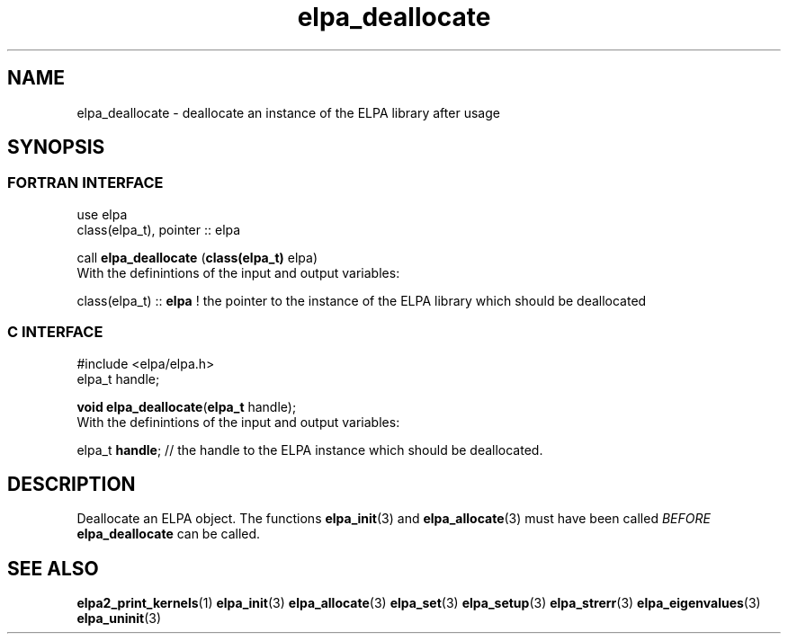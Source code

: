 .TH "elpa_deallocate" 3 "Sat Jun 3 2017" "ELPA" \" -*- nroff -*-
.ad l
.nh
.SH NAME
elpa_deallocate \- deallocate an instance of the ELPA library after usage
.br

.SH SYNOPSIS
.br
.SS FORTRAN INTERFACE
use elpa
.br
class(elpa_t), pointer :: elpa
.br

.RI  "call \fBelpa_deallocate\fP (\fBclass(elpa_t)\fP elpa)"
.br
.RI " "
.br
.RI "With the definintions of the input and output variables:"

.br
.RI "class(elpa_t) :: \fBelpa\fP  ! the pointer to the instance of the ELPA library which should be deallocated"
.br

.br
.SS C INTERFACE
#include <elpa/elpa.h>
.br
elpa_t handle;

.br
.RI "\fBvoid\fP \fBelpa_deallocate\fP(\fBelpa_t\fP handle);"
.br
.RI " "
.br
.RI "With the definintions of the input and output variables:"

.br
.br
.RI "elpa_t \fBhandle\fP; // the handle to the ELPA instance which should be deallocated."

.SH DESCRIPTION
Deallocate an ELPA object. The functions \fBelpa_init\fP(3) and \fBelpa_allocate\fP(3) must have been called \fIBEFORE\fP \fBelpa_deallocate\fP can be called.
.br
.SH "SEE ALSO"
.br
\fBelpa2_print_kernels\fP(1) \fBelpa_init\fP(3) \fBelpa_allocate\fP(3) \fBelpa_set\fP(3) \fBelpa_setup\fP(3) \fBelpa_strerr\fP(3) \fBelpa_eigenvalues\fP(3) \fBelpa_uninit\fP(3)
